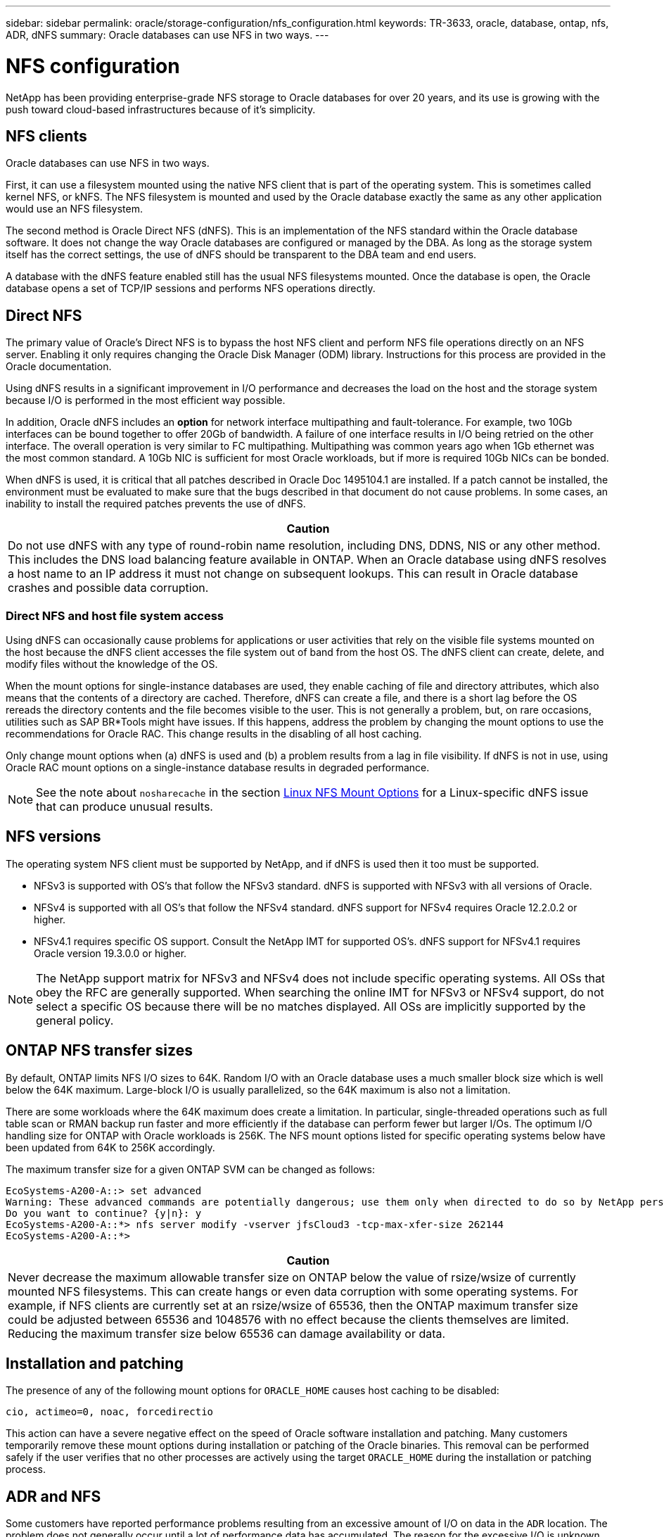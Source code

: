 ---
sidebar: sidebar
permalink: oracle/storage-configuration/nfs_configuration.html
keywords: TR-3633, oracle, database, ontap, nfs, ADR, dNFS
summary: Oracle databases can use NFS in two ways.
---

= NFS configuration
:hardbreaks:
:nofooter:
:icons: font
:linkattrs:
:imagesdir: ./../media/

[.lead]
NetApp has been providing enterprise-grade NFS storage to Oracle databases for over 20 years, and its use is growing with the push toward cloud-based infrastructures because of it's simplicity.

== NFS clients

Oracle databases can use NFS in two ways.

First, it can use a filesystem mounted using the native NFS client that is part of the operating system. This is sometimes called kernel NFS, or kNFS. The NFS filesystem is mounted and used by the Oracle database exactly the same as any other application would use an NFS filesystem.

The second method is Oracle Direct NFS (dNFS). This is an implementation of the NFS standard within the Oracle database software. It does not change the way Oracle databases are configured or managed by the DBA. As long as the storage system itself has the correct settings, the use of dNFS should be transparent to the DBA team and end users.

A database with the dNFS feature enabled still has the usual NFS filesystems mounted. Once the database is open, the Oracle database opens a set of TCP/IP sessions and performs NFS operations directly.

== Direct NFS

The primary value of Oracle’s Direct NFS is to bypass the host NFS client and perform NFS file operations directly on an NFS server. Enabling it only requires changing the Oracle Disk Manager (ODM) library. Instructions for this process are provided in the Oracle documentation.

Using dNFS results in a significant improvement in I/O performance and decreases the load on the host and the storage system because I/O is performed in the most efficient way possible.

In addition, Oracle dNFS includes an *option* for network interface multipathing and fault-tolerance. For example, two 10Gb interfaces can be bound together to offer 20Gb of bandwidth. A failure of one interface results in I/O being retried on the other interface. The overall operation is very similar to FC multipathing. Multipathing was common years ago when 1Gb ethernet was the most common standard. A 10Gb NIC is sufficient for most Oracle workloads, but if more is required 10Gb NICs can be bonded.

When dNFS is used, it is critical that all patches described in Oracle Doc 1495104.1 are installed. If a patch cannot be installed, the environment must be evaluated to make sure that the bugs described in that document do not cause problems. In some cases, an inability to install the required patches prevents the use of dNFS.

|===
|Caution

|Do not use dNFS with any type of round-robin name resolution, including DNS, DDNS, NIS or any other method. This includes the DNS load balancing feature available in ONTAP. When an Oracle database using dNFS resolves a host name to an IP address it must not change on subsequent lookups. This can result in Oracle database crashes and possible data corruption.
|===

=== Direct NFS and host file system access

Using dNFS can occasionally cause problems for applications or user activities that rely on the visible file systems mounted on the host because the dNFS client accesses the file system out of band from the host OS. The dNFS client can create, delete, and modify files without the knowledge of the OS.

When the mount options for single-instance databases are used, they enable caching of file and directory attributes, which also means that the contents of a directory are cached. Therefore, dNFS can create a file, and there is a short lag before the OS rereads the directory contents and the file becomes visible to the user. This is not generally a problem, but, on rare occasions, utilities such as SAP BR*Tools might have issues. If this happens, address the problem by changing the mount options to use the recommendations for Oracle RAC. This change results in the disabling of all host caching.

Only change mount options when (a) dNFS is used and (b) a problem results from a lag in file visibility. If dNFS is not in use, using Oracle RAC mount options on a single-instance database results in degraded performance.

[NOTE]
See the note about `nosharecache` in the section link:oracle-ontap__linux.html#linux-nfs-mount-options[Linux NFS Mount Options] for a Linux-specific dNFS issue that can produce unusual results.

== NFS versions

The operating system NFS client must be supported by NetApp, and if dNFS is used then it too must be supported.

* NFSv3 is supported with OS’s that follow the NFSv3 standard. dNFS is supported with NFSv3 with all versions of Oracle.
* NFSv4 is supported with all OS’s that follow the NFSv4 standard. dNFS support for NFSv4 requires Oracle 12.2.0.2 or higher.
* NFSv4.1 requires specific OS support. Consult the NetApp IMT for supported OS’s. dNFS support for NFSv4.1 requires Oracle version 19.3.0.0 or higher.

[NOTE]
The NetApp support matrix for NFSv3 and NFSv4 does not include specific operating systems. All OSs that obey the RFC are generally supported. When searching the online IMT for NFSv3 or NFSv4 support, do not select a specific OS because there will be no matches displayed. All OSs are implicitly supported by the general policy.

== ONTAP NFS transfer sizes

By default, ONTAP limits NFS I/O sizes to 64K. Random I/O with an Oracle database uses a much smaller block size which is well below the 64K maximum. Large-block I/O is usually parallelized, so the 64K maximum is also not a limitation.

There are some workloads where the 64K maximum does create a limitation. In particular, single-threaded operations such as full table scan or RMAN backup run faster and more efficiently if the database can perform fewer but larger I/Os. The optimum I/O handling size for ONTAP with Oracle workloads is 256K. The NFS mount options listed for specific operating systems below have been updated from 64K to 256K accordingly.

The maximum transfer size for a given ONTAP SVM can be changed as follows:

....
EcoSystems-A200-A::> set advanced
Warning: These advanced commands are potentially dangerous; use them only when directed to do so by NetApp personnel.
Do you want to continue? {y|n}: y
EcoSystems-A200-A::*> nfs server modify -vserver jfsCloud3 -tcp-max-xfer-size 262144
EcoSystems-A200-A::*>
....

|===
|Caution

|Never decrease the maximum allowable transfer size on ONTAP below the value of rsize/wsize of currently mounted NFS filesystems. This can create hangs or even data corruption with some operating systems. For example, if NFS clients are currently set at an rsize/wsize of 65536, then the ONTAP maximum transfer size could be adjusted between 65536 and 1048576 with no effect because the clients themselves are limited. Reducing the maximum transfer size below 65536 can damage availability or data.
|===

== Installation and patching

The presence of any of the following mount options for `ORACLE_HOME` causes host caching to be disabled:

....
cio, actimeo=0, noac, forcedirectio
....

This action can have a severe negative effect on the speed of Oracle software installation and patching. Many customers temporarily remove these mount options during installation or patching of the Oracle binaries. This removal can be performed safely if the user verifies that no other processes are actively using the target `ORACLE_HOME` during the installation or patching process.

== ADR and NFS

Some customers have reported performance problems resulting from an excessive amount of I/O on data in the `ADR` location. The problem does not generally occur until a lot of performance data has accumulated. The reason for the excessive I/O is unknown, but this problem appears to be a result of Oracle processes repeatedly scanning the target directory for changes.

Removal of the `noac` and/or `actimeo=0` mount options allows host OS caching to occur and reduces storage I/O levels.

NetApp recommends the following:

* Do not place `ADR` data on a file system with `noac` or `actimeo=0` because performance problems are likely. Separate `ADR` data into a different mount point if necessary.

== nfs-rootonly and mount-rootonly

ONTAP includes an NFS option called `nfs-rootonly` that controls whether the server accepts NFS traffic connections from high ports. As a security measure, only the root user is permitted to open TCP/IP connections using a source port below 1024 because such ports are normally reserved for OS use, not user processes. This restriction helps ensure that NFS traffic is from an actual operating system NFS client, and not a malicious process emulating an NFS client. The Oracle dNFS client is a userspace driver, but the process runs as root, so it is generally not required to change the value of `nfs-rootonly`. The connections is made from low ports.

The `mount-rootonly` option only applies to NFSv3. It controls whether the RPC MOUNT call be accepted from ports greater than 1024. When dNFS is used, the client is again running as root, so it able to open ports below 1024. This parameter has no effect.

Processes opening connections with dNFS over NFS versions 4.0 and higher do not run as root and therefore require ports over 1024. The `nfs-rootonly` parameter must be set to disabled for dNFS to complete the connection.

If `nfs-rootonly` is enabled, the result is a hang during the mount phase opening dNFS connections. The sqlplus output looks similar to this:

....
SQL>startup
ORACLE instance started.
Total System Global Area 4294963272 bytes
Fixed Size                  8904776 bytes
Variable Size             822083584 bytes
Database Buffers         3456106496 bytes
Redo Buffers                7868416 bytes
....

The parameter can be changed as follows:

....
EcoSystems-A200-A::> nfs server modify -nfs-rootonly disabled
EcoSystems-A200-A::>
....

[NOTE]
In rare situations, you might need to change both nfs-rootonly and mount-rootonly to disabled. If a server is managing an extremely large number of TCP connections, it is possible that no ports below 1024 is available, and the OS is forced to use higher ports. These two ONTAP parameters would need to be changed to allow the connection to complete.

== NFS export polices: superuser and setuid

If Oracle binaries are located on an NFS share, the export policy must include superuser and setuid permissions.

Shared NFS exports used for generic file services such as user home directories usually squash the root user. This means a request from the root user on a host that has mounted a filesystem is remapped as a different user with lower privileges. This helps secure data by preventing a root user on a particular server from accessing data on the shared server. The setuid bit can also be a security risk on a shared environment. The setuid bit allows a process to be run as a different user than the user invoking the command. For example, a shell script that was owned by root with the setuid bit runs as root. If that shell script could be changed by other users, any non-root user could issue a command as root by updating the script.

The Oracle binaries include files owned by root and use the setuid bit. If Oracle binaries are installed on an NFS share, the export policy must include the appropriate superuser and setuid permissions. In the example below, the rule includes both `allow-suid` and permits `superuser` (root) access for NFS clients using system authentication.

....
EcoSystems-A200-A::> export-policy rule show -vserver jfsCloud3 -policyname jfs0 -fields allow-suid,superuser
vserver   policyname ruleindex superuser allow-suid
--------- ---------- --------- --------- ----------
jfsCloud3 jfs0       1         sys       true
....

== NFSv3 TCP slot tables

TCP slot tables are the NFSv3 equivalent of host bus adapter (HBA) queue depth. These tables control the number of NFS operations that can be outstanding at any one time. The default value is usually 16, which is far too low for optimum performance. The opposite problem occurs on newer Linux kernels, which can automatically increase the TCP slot table limit to a level that saturates the NFS server with requests.

For optimum performance and to prevent performance problems, adjust the kernel parameters that control the TCP slot tables.

Run the `sysctl -a | grep tcp.*.slot_table` command, and observe the following parameters:

....
# sysctl -a | grep tcp.*.slot_table
sunrpc.tcp_max_slot_table_entries = 128
sunrpc.tcp_slot_table_entries = 128
....

All Linux systems should include `sunrpc.tcp_slot_table_entries`, but only some include `sunrpc.tcp_max_slot_table_entries`. They should both be set to 128.

|===
|Caution

|Failure to set these parameters may have significant effects on performance.
In some cases, performance is limited because the linux OS is not issuing sufficient I/O.
In other cases, I/O latencies increases as the linux OS attempts to issue more I/O than can be serviced.
|===

== NFSv4/4.1 configuration

From an Oracle database perspective, there is very little difference between NFSv3 and NFSv4. Oracle I/O is very simple I/O and does not benefit significantly from some of the advanced features available in NFSv4. Higher versions of NFS should not be viewed as an “upgrade” from a database storage perspective, but instead as versions of NFS that include additional features. For example, if the end-to-end security of kerberos privacy mode (krb5p) is required, then NFSv4 is required.

If NFSv4 capabilities are required, NetApp recommends using NFSv4.1. There are some functional enhancements to the NFSv4 protocol in NFSv4.1 that improve resiliency in certain edge cases. NFSv4.2 is not yet supported with Oracle databases.

Switching to NFSv4 is more complicated than simply changing the mount options from vers=3 to vers=4.1. A more complete explanation of NFSv4 configuration with ONTAP, including guidance on configuring the OS, see https://www.netapp.com/pdf.html?item=/media/10720-tr-4067.pdf[TR-4067 NFS on NetApp ONTAP Best Practices^]. The following sections of this TR explain some of the basic requirements for using Oracle on NFSv4.

=== NFSv4 domain

A complete explanation of NFSv4/4.1 configuration is beyond the scope of this document, but one commonly encountered problem is a mismatch in domain mapping. From a sysadmin point of view, the NFS filesystems appear to behave normally, but the database reports an error about permissions and/or setuid on the `oradism` file. In some cases, DBA’s have incorrectly concluded that the permissions of the Oracle binaries have been damaged and have run chown or chmod commands when the actual problem was the domain name.

The NFSv4 domain name is set on the ONTAP SVM:

....
EcoSystems-A200-A::> nfs server show -fields v4-id-domain
vserver   v4-id-domain
--------- ------------
jfsCloud3 jfs.lab
....

The NFSv4 domain name on the host is set in `/etc/idmap.cfg`

....
[root@jfs0 etc]# head /etc/idmapd.conf
[General]
#Verbosity = 0
# The following should be set to the local NFSv4 domain name
# The default is the host's DNS domain name.
Domain = jfs.lab
....

The domain names must match. If they do not, mapping errors similar to the following appear in` /var/log/messages`:

....
Apr 12 11:43:08 jfs0 nfsidmap[16298]: nss_getpwnam: name 'root@jfs.lab' does not map into domain 'default.com'
....

Oracle binaries include files owned by root with the setuid bit, which means a mismatch in the NFSv4 domain names causes failures with Oracle dNFS startup and a warning about the ownership or permissions of a file called `oradism`, which is located in the `$ORACLE_HOME/bin` directory. It should appear as follows:

....
`[root@jfs0 etc]# ls -l /orabin/product/19.3.0.0/dbhome_1/bin/oradism`
`-rwsr-x--- 1 root oinstall 147848 Apr 17  2019 /orabin/product/19.3.0.0/dbhome_1/bin/oradism`
....

If this file appears with ownership of nobody, there may be an NFSv4 domain mapping problem.

....
`[root@jfs0 bin]# ls -l oradism`
`-rwsr-x--- 1 nobody oinstall 147848 Apr 17  2019 oradism`
....

To fix this, check the `/etc/idmap.cfg` file against the v4-id-domain setting on ONTAP and ensure they are consistent. If they are not, make the required changes, run `nfsidmap -c`, and wait a moment for the changes to propagate. The file ownership should then be properly recognized as root. If a user had attempted to run `chown root` on this file before the NFS domains configure was corrected, it might be necessary to run `chown root` again.
